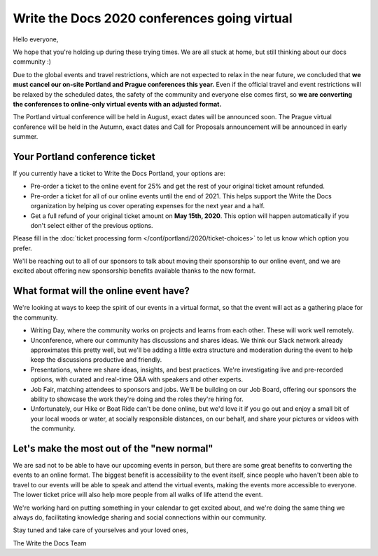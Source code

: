 .. post:: Apr 29, 2020
   :tags: portland-2020, prague-2020, conferences, covid-19

Write the Docs 2020 conferences going virtual
=============================================

Hello everyone,

We hope that you're holding up during these trying times.
We are all stuck at home, but still thinking about our docs community :)

Due to the global events and travel restrictions, which are not expected to relax in the near future, we concluded that **we must cancel our on-site Portland and Prague conferences this year.**
Even if the official travel and event restrictions will be relaxed by the scheduled dates, the safety of the community and everyone else comes first, so **we are converting the conferences to online-only virtual events with an adjusted format.**

The Portland virtual conference will be held in August, exact dates will be announced soon. The Prague virtual conference will be held in the Autumn, exact dates and Call for Proposals announcement will be announced in early summer.

Your Portland conference ticket
-------------------------------

If you currently have a ticket to Write the Docs Portland, your options are:

- Pre-order a ticket to the online event for 25% and get the rest of your original ticket amount refunded.
- Pre-order a ticket for all of our online events until the end of 2021. This helps support the Write the Docs organization by helping us cover operating expenses for the next year and a half.
- Get a full refund of your original ticket amount on **May 15th, 2020**. This option will happen automatically if you don't select either of the previous options.

Please fill in the :doc:`ticket processing form </conf/portland/2020/ticket-choices>` to let us know which option you prefer.

We'll be reaching out to all of our sponsors to talk about moving their sponsorship to our online event, and we are excited about offering new sponsorship benefits available thanks to the new format.

What format will the online event have?
---------------------------------------

We're looking at ways to keep the spirit of our events in a virtual format, so that the event will act as a gathering place for the community.

* Writing Day, where the community works on projects and learns from each other. These will work well remotely.
* Unconference, where our community has discussions and shares ideas. We think our Slack network already approximates this pretty well, but we'll be adding a little extra structure and moderation during the event to help keep the discussions productive and friendly. 
* Presentations, where we share ideas, insights, and best practices. We're investigating live and pre-recorded options, with curated and real-time Q&A with speakers and other experts.
* Job Fair, matching attendees to sponsors and jobs. We'll be building on our Job Board, offering our sponsors the ability to showcase the work they're doing and the roles they're hiring for.

* Unfortunately, our Hike or Boat Ride can't be done online, but we'd love it if you go out and enjoy a small bit of your local woods or water, at socially responsible distances, on our behalf, and share your pictures or videos with the community.

Let's make the most out of the "new normal"
-------------------------------------------

We are sad not to be able to have our upcoming events in person,
but there are some great benefits to converting the events to an online format.
The biggest benefit is accessibility to the event itself, since people who haven't been able to travel to our events will be able to speak and attend the virtual events, making the events more accessible to everyone. The lower ticket price will also help more people from all walks of life attend the event.

We're working hard on putting something in your calendar to get excited about,
and we're doing the same thing we always do, facilitating knowledge sharing and social connections within our community.

Stay tuned and take care of yourselves and your loved ones,

The Write the Docs Team
